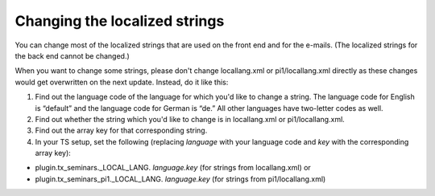 .. ==================================================
.. FOR YOUR INFORMATION
.. --------------------------------------------------
.. -*- coding: utf-8 -*- with BOM.

.. ==================================================
.. DEFINE SOME TEXTROLES
.. --------------------------------------------------
.. role::   underline
.. role::   typoscript(code)
.. role::   ts(typoscript)
   :class:  typoscript
.. role::   php(code)


Changing the localized strings
^^^^^^^^^^^^^^^^^^^^^^^^^^^^^^

You can change most of the localized strings that are used on the
front end and for the e-mails. (The localized strings for the back end
cannot be changed.)

When you want to change some strings, please don't change
locallang.xml or pi1/locallang.xml directly as these changes would get
overwritten on the next update. Instead, do it like this:

#. Find out the language code of the language for which you'd like to
   change a string. The language code for English is “default” and the
   language code for German is “de.” All other languages have two-letter
   codes as well.

#. Find out whether the string which you'd like to change is in
   locallang.xml or pi1/locallang.xml.

#. Find out the array key for that corresponding string.

#. In your TS setup, set the following (replacing  *language* with your
   language code and *key* with the corresponding array key):

- plugin.tx\_seminars.\_LOCAL\_LANG. *language.key* (for strings from
  locallang.xml) or

- plugin.tx\_seminars\_pi1.\_LOCAL\_LANG. *language.key* (for strings
  from pi1/locallang.xml)
